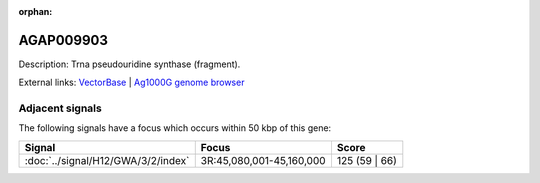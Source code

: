 :orphan:

AGAP009903
=============





Description: Trna pseudouridine synthase (fragment).

External links:
`VectorBase <https://www.vectorbase.org/Anopheles_gambiae/Gene/Summary?g=AGAP009903>`_ |
`Ag1000G genome browser <https://www.malariagen.net/apps/ag1000g/phase1-AR3/index.html?genome_region=3R:45180851-45182495#genomebrowser>`_



Adjacent signals
----------------

The following signals have a focus which occurs within 50 kbp of this gene:



.. cssclass:: table-hover
.. csv-table::
    :widths: auto
    :header: Signal,Focus,Score

    :doc:`../signal/H12/GWA/3/2/index`,"3R:45,080,001-45,160,000",125 (59 | 66)
    




